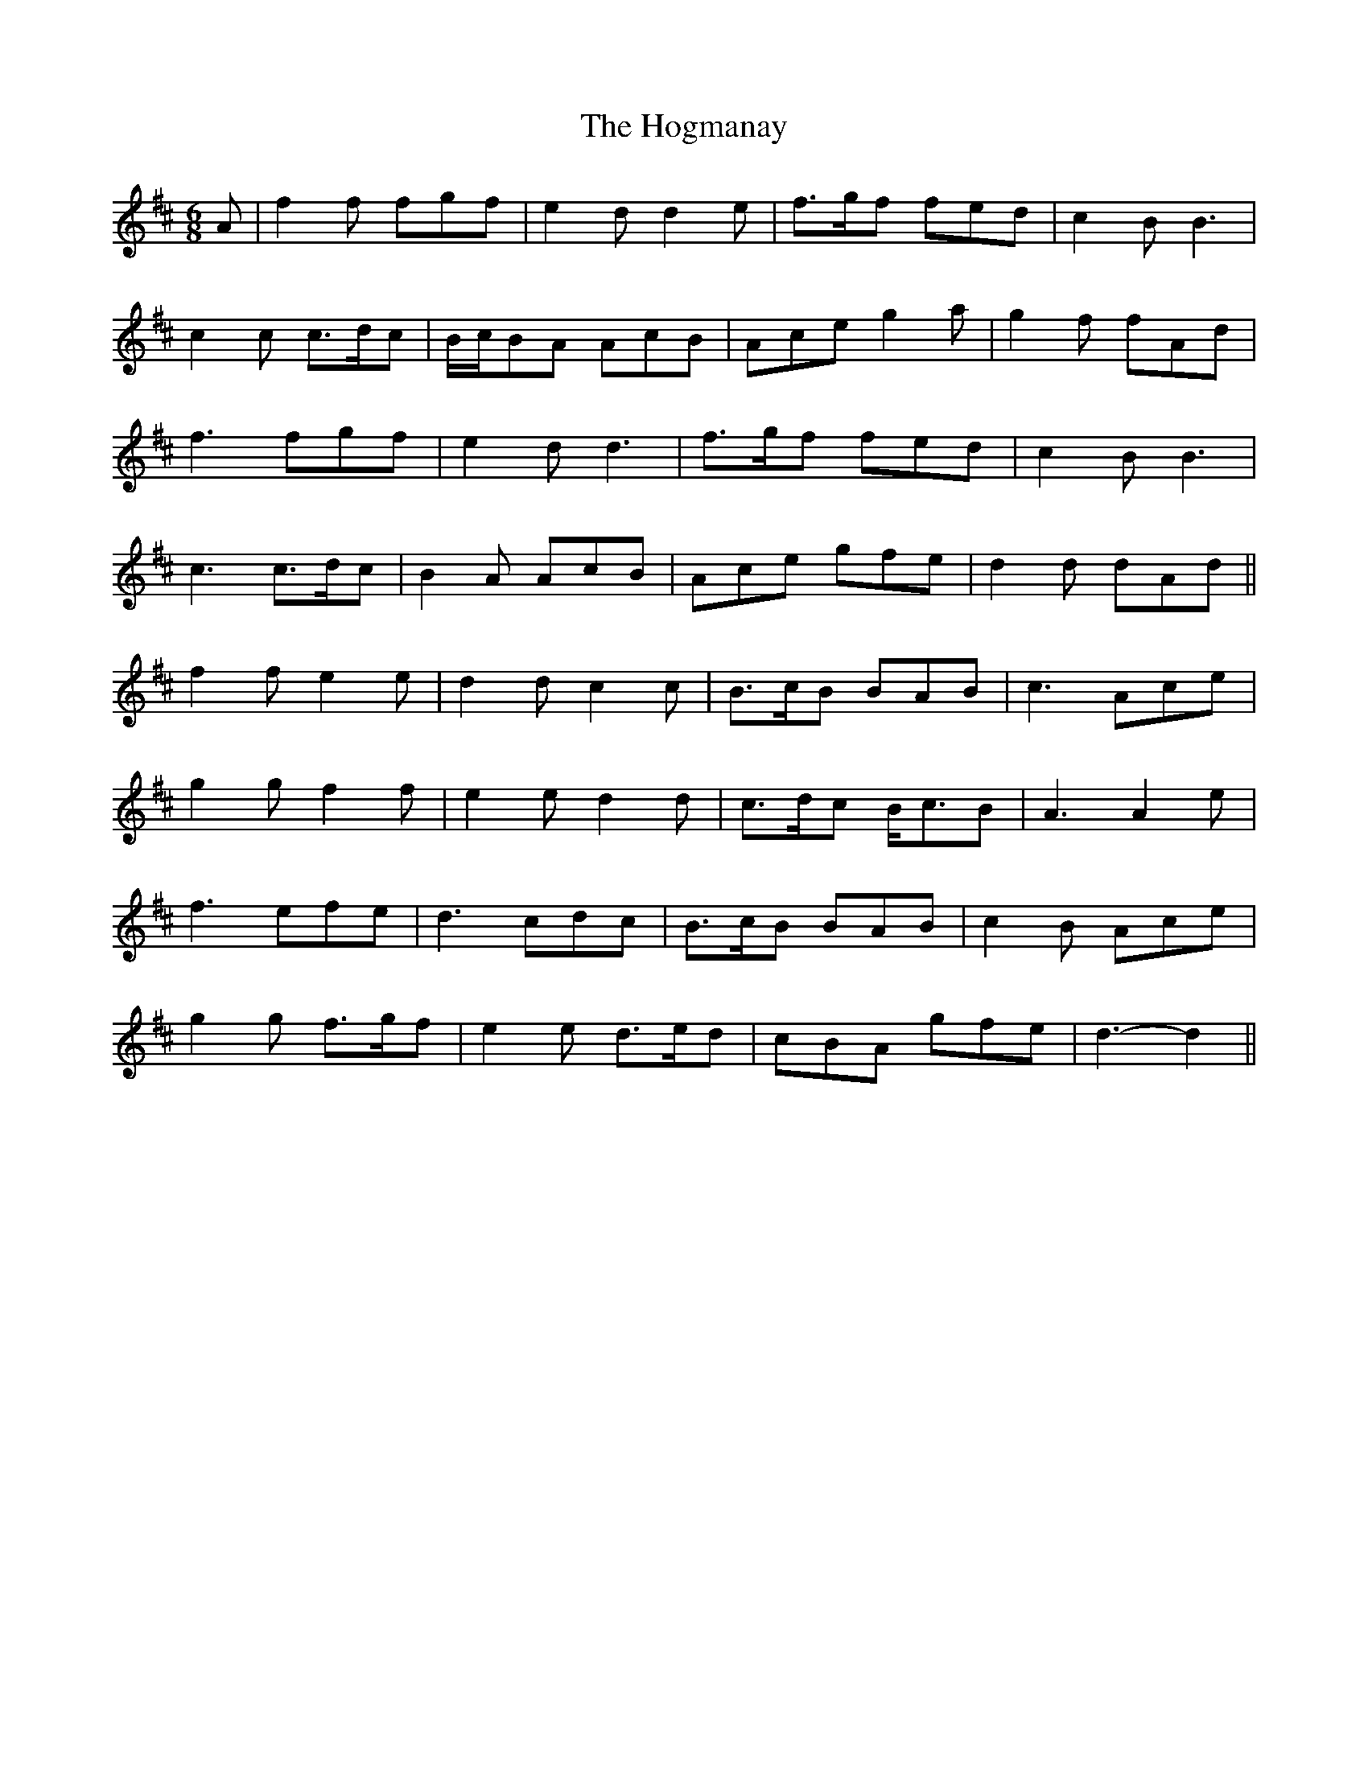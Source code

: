 X: 17604
T: Hogmanay, The
R: jig
M: 6/8
K: Dmajor
A|f2 f fgf|e2 d d2 e|f>gf fed|c2 B B3|
c2 c c>dc|B/c/BA AcB|Ace g2 a|g2 f fAd|
f3 fgf|e2 d d3|f>gf fed|c2 B B3|
c3 c>dc|B2 A AcB|Ace gfe|d2 d dAd||
f2 f e2 e|d2 d c2 c|B>cB BAB|c3 Ace|
g2 g f2 f|e2 e d2 d|c>dc B<cB|A3 A2 e|
f3 efe|d3 cdc|B>cB BAB|c2 B Ace|
g2 g f>gf|e2 e d>ed|cBA gfe|d3- d2||

